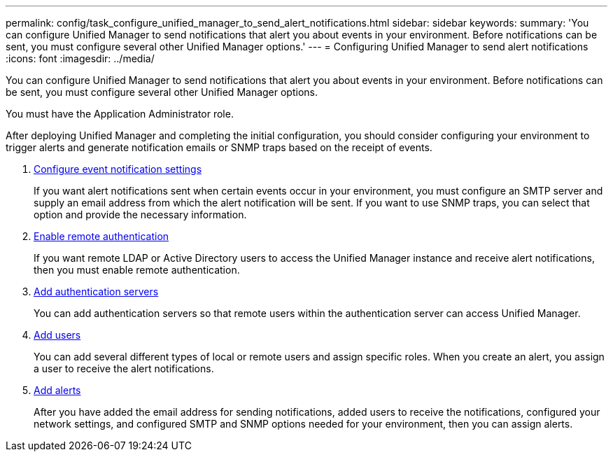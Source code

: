 ---
permalink: config/task_configure_unified_manager_to_send_alert_notifications.html
sidebar: sidebar
keywords: 
summary: 'You can configure Unified Manager to send notifications that alert you about events in your environment. Before notifications can be sent, you must configure several other Unified Manager options.'
---
= Configuring Unified Manager to send alert notifications
:icons: font
:imagesdir: ../media/

[.lead]
You can configure Unified Manager to send notifications that alert you about events in your environment. Before notifications can be sent, you must configure several other Unified Manager options.

You must have the Application Administrator role.

After deploying Unified Manager and completing the initial configuration, you should consider configuring your environment to trigger alerts and generate notification emails or SNMP traps based on the receipt of events.

. link:task_configure_event_notification_settings.md#[Configure event notification settings]
+
If you want alert notifications sent when certain events occur in your environment, you must configure an SMTP server and supply an email address from which the alert notification will be sent. If you want to use SNMP traps, you can select that option and provide the necessary information.

. link:task_enable_remote_authentication.md#[Enable remote authentication]
+
If you want remote LDAP or Active Directory users to access the Unified Manager instance and receive alert notifications, then you must enable remote authentication.

. xref:task_add_authentication_servers.adoc[Add authentication servers]
+
You can add authentication servers so that remote users within the authentication server can access Unified Manager.

. link:task_add_users.md#[Add users]
+
You can add several different types of local or remote users and assign specific roles. When you create an alert, you assign a user to receive the alert notifications.

. link:task_add_alerts.md#[Add alerts]
+
After you have added the email address for sending notifications, added users to receive the notifications, configured your network settings, and configured SMTP and SNMP options needed for your environment, then you can assign alerts.

